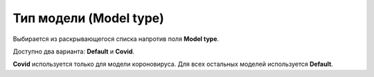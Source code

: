 .. _PhysiCell_simulation_Engine_Model_type:

Тип модели (Model type)
=======================

.. |icon_option| image:: /images/icons/option.png

Выбирается из раскрывающегося списка напротив поля |icon_option| **Model type**.

Доступно два варианта: **Default** и **Covid**.

**Covid** используется только для модели короновируса. Для всех остальных моделей используется **Default**. 

